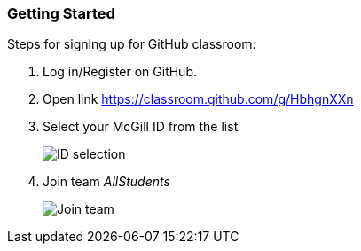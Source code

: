 
=== Getting Started

Steps for signing up for GitHub classroom:

. Log in/Register on GitHub.

. Open link https://classroom.github.com/g/HbhgnXXn

. Select your McGill ID from the list
+
image:figs/mcgill-ids.png[ID selection]

. Join team _AllStudents_
+
image:figs/join-org.png[Join team]

